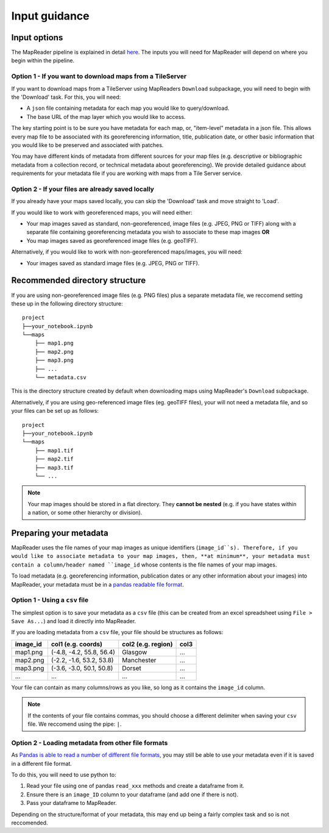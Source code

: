 Input guidance
===============

Input options
--------------

The MapReader pipeline is explained in detail `here <https://mapreader.readthedocs.io/en/latest/About.html>`__.
The inputs you will need for MapReader will depend on where you begin within the pipeline.

Option 1 - If you want to download maps from a TileServer
~~~~~~~~~~~~~~~~~~~~~~~~~~~~~~~~~~~~~~~~~~~~~~~~~~~~~~~~~~~

If you want to download maps from a TileServer using MapReaders ``Download`` subpackage, you will need to begin with the 'Download' task. 
For this, you will need:

* A ``json`` file containing metadata for each map you would like to query/download. 
* The base URL of the map layer which you would like to access.

.. TODO: RW - Unsure if the below is true so will need to check. Leaving for now.

The key starting point is to be sure you have metadata for each map, or, "item-level" metadata in a json file. 
This allows every map file to be associated with its georeferencing information, title, publication date, or other basic information that you would like to be preserved and associated with patches.

You may have different kinds of metadata from different sources for your map files (e.g. descriptive or bibliographic metadata from a collection record, or technical metadata about georeferencing). 
We provide detailed guidance about requirements for your metadata file if you are working with maps from a Tile Server service.


.. comment: TODO add guidance about metadata requirement for other file types (not tile server) (Rosie) - need column in metadata that corresponds to image id in images object.

Option 2 - If your files are already saved locally
~~~~~~~~~~~~~~~~~~~~~~~~~~~~~~~~~~~~~~~~~~~~~~~~~~~

If you already have your maps saved locally, you can skip the 'Download' task and move straight to 'Load'.

If you would like to work with georeferenced maps, you will need either:

* Your map images saved as standard, non-georeferenced, image files (e.g. JPEG, PNG or TIFF) along with a separate file containing georeferencing metadata you wish to associate to these map images **OR**
* You map images saved as georeferenced image files (e.g. geoTIFF).

Alternatively, if you would like to work with non-georeferenced maps/images, you will need:

* Your images saved as standard image files (e.g. JPEG, PNG or TIFF).

Recommended directory structure
--------------------------------

If you are using non-georeferenced image files (e.g. PNG files) plus a separate metadata file, we reccomend setting these up in the following directory structure:

::

    project
    ├──your_notebook.ipynb
    └──maps        
        ├── map1.png
        ├── map2.png
        ├── map3.png
        ├── ...
        └── metadata.csv
    
This is the directory structure created by default when downloading maps using MapReader's ``Download`` subpackage.

Alternatively, if you are using geo-referenced image files (eg. geoTIFF files), your will not need a metadata file, and so your files can be set up as follows: 

::

    project
    ├──your_notebook.ipynb
    └──maps        
        ├── map1.tif
        ├── map2.tif
        ├── map3.tif
        └── ...


.. note:: Your map images should be stored in a flat directory. They **cannot be nested** (e.g. if you have states within a nation, or some other hierarchy or division).

.. comment: TODO - Katie to add comment about user needing to have maps accessible either in cloud storage (Azure, etc.) or locally.

Preparing your metadata
------------------------

MapReader uses the file names of your map images as unique identifiers (``image_id``s).
Therefore, if you would like to associate metadata to your map images, then, **at minimum**, your metadata must contain a column/header named ``image_id`` whose contents is the file names of your map images.

To load metadata (e.g. georeferencing information, publication dates or any other information about your images) into MapReader, your metadata must be in a `pandas readable file format <https://pandas.pydata.org/>`_.


Option 1 - Using a ``csv`` file
~~~~~~~~~~~~~~~~~~~~~~~~~~~~~~~~~

The simplest option is to save your metadata as a ``csv`` file (this can be created from an excel spreadsheet using ``File > Save As...``) and load it directly into MapReader.

If you are loading metadata from a ``csv`` file, your file should be structures as follows:


+-----------+--------------------------+---------------------+-----------+
| image_id  | col1 (e.g. coords)       | col2 (e.g. region)  | col3      |
+===========+==========================+=====================+===========+
| map1.png  | (-4.8, -4.2, 55.8, 56.4) | Glasgow             | ...       |
+-----------+--------------------------+---------------------+-----------+
| map2.png  | (-2.2, -1.6, 53.2, 53.8) | Manchester          | ...       |
+-----------+--------------------------+---------------------+-----------+
| map3.png  | (-3.6, -3.0, 50.1, 50.8) | Dorset              | ...       |
+-----------+--------------------------+---------------------+-----------+
| ...       | ...                      | ...                 | ...       |
+-----------+--------------------------+---------------------+-----------+

Your file can contain as many columns/rows as you like, so long as it contains the ``image_id`` column.

.. note:: If the contents of your file contains commas, you should choose a different delimiter when saving your ``csv`` file. We reccomend using the pipe: ``|``.

Option 2 - Loading metadata from other file formats
~~~~~~~~~~~~~~~~~~~~~~~~~~~~~~~~~~~~~~~~~~~~~~~~~~~~~

As `Pandas is able to read a number of different file formats <https://pandas.pydata.org/docs/user_guide/io.html>`_, you may still be able to use your metadata even if it is saved in a different file format.

To do this, you will need to use python to:

1. Read your file using one of pandas ``read_xxx`` methods and create a dataframe from it.
2. Ensure there is an ``image_ID`` column to your dataframe (and add one if there is not).
3. Pass your dataframe to MapReader.

Depending on the structure/format of your metadata, this may end up being a fairly complex task and so is not reccomended.